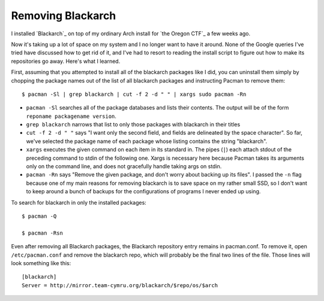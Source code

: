 Removing Blackarch
==================

I installed `Blackarch`_ on top of my ordinary Arch install for `the Oregon
CTF`_ a few weeks ago. 

Now it's taking up a lot of space on my system and I no longer want to have it
around. None of the Google queries I've tried have discussed how to get rid of
it, and I've had to resort to reading the install script to figure out how to
make its repositories go away. Here's what I learned. 

.. more::


First, assuming that you attempted to install all of the blackarch packages
like I did, you can uninstall them simply by chopping the package names out of
the list of all blackarch packages and instructing Pacman to remove them::

    $ pacman -Sl | grep blackarch | cut -f 2 -d " " | xargs sudo pacman -Rn

* ``pacman -Sl`` searches all of the package databases and lists their
  contents. The output will be of the form ``reponame packagename version``.
* ``grep blackarch`` narrows that list to only those packages with blackarch
  in their titles
* ``cut -f 2 -d " "`` says "I want only the second field, and fields are
  delineated by the space character". So far, we've selected the package name
  of each package whose listing contains the string "blackarch". 
* ``xargs`` executes the given command on each item in its standard in. The
  pipes (``|``) each attach stdout of the preceding command to stdin of the
  following one. Xargs is necessary here because Pacman takes its arguments
  only on the command line, and does not gracefully handle taking args on
  stdin. 
* ``pacman -Rn`` says "Remove the given package, and don't worry about backing
  up its files". I passed the ``-n`` flag because one of my main reasons for
  removing blackarch is to save space on my rather small SSD, so I don't want
  to keep around a bunch of backups for the configurations of programs I never
  ended up using. 

To search for blackarch in only the installed packages::

    $ pacman -Q

    $ pacman -Rsn

Even after removing all Blackarch packages, the Blackarch repository entry
remains in pacman.conf. To remove it, open ``/etc/pacman.conf`` and remove the 
blackarch repo, which will probably be the final two lines of the file. Those
lines will look something like this::

    [blackarch]                                                                     
    Server = http://mirror.team-cymru.org/blackarch/$repo/os/$arch  


.. author:: default
.. categories:: none
.. tags:: none
.. comments::
